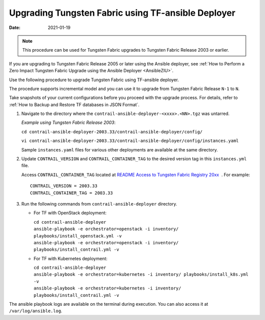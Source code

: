 .. _AnsibleZIU:

Upgrading Tungsten Fabric using TF-ansible Deployer
===================================================

:date: 2021-01-19

.. note::

   This procedure can be used for Tungsten Fabric upgrades to Tungsten Fabric Release 2003 or earlier.

If you are upgrading to Tungsten Fabric Release 2005 or later using the Ansible deployer, 
see :ref:`How to Perform a Zero Impact Tungsten Fabric Upgrade using the Ansible Deployer <AnsibleZIU>`.

Use the following procedure to upgrade Tungsten Fabric using
TF-ansible deployer.

The procedure supports incremental model and you can use it to upgrade
from Tungsten Fabric Release ``N-1`` to ``N``.

Take snapshots of your current configurations before you proceed with
the upgrade process. For details, refer to :ref:`How to Backup and Restore TF databases in JSON Format`.

1. Navigate to the directory where the
   ``contrail-ansible-deployer-<xxxx>.<NN>.tgz`` was untarred.


   *Example using Tungsten Fabric Release 2003*:

   ``cd contrail-ansible-deployer-2003.33/contrail-ansible-deployer/config/``

   ``vi contrail-ansible-deployer-2003.33/contrail-ansible-deployer/config/instances.yaml``

   Sample ``instances.yaml`` files for various other deployments are
   available at the same directory.

2. Update ``CONTRAIL_VERSION`` and ``CONTRAIL_CONTAINER_TAG`` to the
   desired version tag in this ``instances.yml`` file.

   Access ``CONTRAIL_CONTAINER_TAG`` located at `README Access to
   Tungsten Fabric Registry
   20xx <https://www.juniper.net/documentation/en_US/contrail20/information-products/topic-collections/release-notes/readme-contrail-20.pdf>`__  .
   For example:
   ::

      CONTRAIL_VERSION = 2003.33
      CONTRAIL_CONTAINER_TAG = 2003.33

3. Run the following commands from ``contrail-ansible-deployer``
   directory.

   -  For TF with OpenStack deployment:

      | ``cd contrail-ansible-deployer``
      | ``ansible-playbook -e orchestrator=openstack -i inventory/ playbooks/install_openstack.yml -v``
      | ``ansible-playbook -e orchestrator=openstack -i inventory/ playbooks/install_contrail.yml -v``

   -  For TF with Kubernetes deployment:

      | ``cd contrail-ansible-deployer``
      | ``ansible-playbook -e orchestrator=kubernetes -i inventory/ playbooks/install_k8s.yml -v``
      | ``ansible-playbook -e orchestrator=kubernetes -i inventory/ playbooks/install_contrail.yml -v``

The ansible playbook logs are available on the terminal during
execution. You can also access it at ``/var/log/ansible.log``.

 

